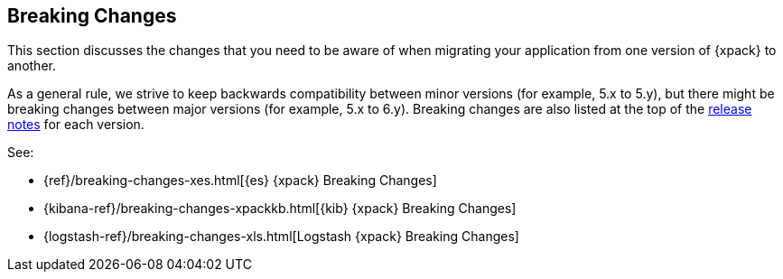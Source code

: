 [[xpack-breaking-changes]]
== Breaking Changes

This section discusses the changes that you need to be aware of when migrating
your application from one version of {xpack} to another.

As a general rule, we strive to keep backwards compatibility between minor
versions (for example, 5.x to 5.y), but there might be breaking changes between
major versions (for example, 5.x to 6.y). Breaking changes are also listed at
the top of the <<xpack-release-notes,release notes>> for each version.

See:

* {ref}/breaking-changes-xes.html[{es} {xpack} Breaking Changes]
* {kibana-ref}/breaking-changes-xpackkb.html[{kib} {xpack} Breaking Changes]
* {logstash-ref}/breaking-changes-xls.html[Logstash {xpack} Breaking Changes]
